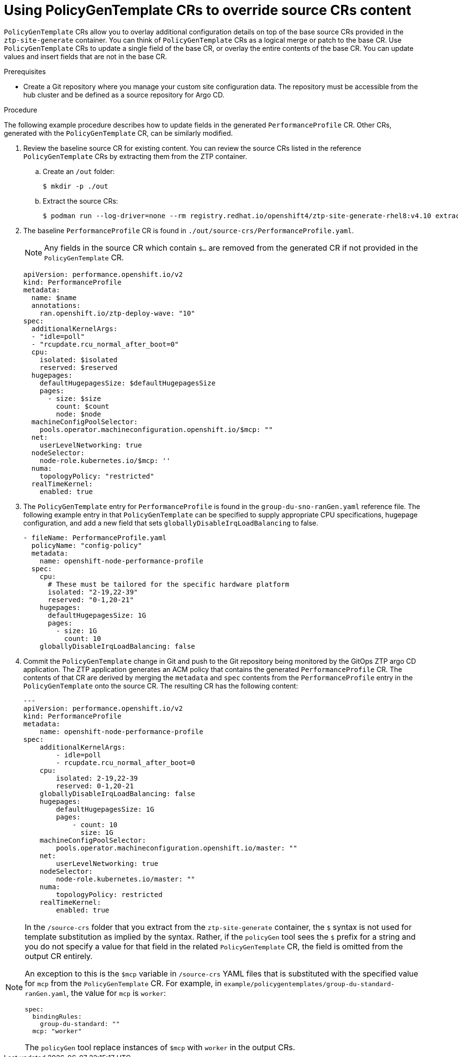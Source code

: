 // Module included in the following assemblies:
//
// scalability_and_performance/ztp-deploying-disconnected.adoc

:_module-type: CONCEPT
[id="ztp-using-pgt-to-update-source-crs_{context}"]
= Using PolicyGenTemplate CRs to override source CRs content

`PolicyGenTemplate` CRs allow you to overlay additional configuration details on top of the base source CRs provided in the `ztp-site-generate` container. You can think of `PolicyGenTemplate` CRs as a logical merge or patch to the base CR. Use `PolicyGenTemplate` CRs to update a single field of the base CR, or overlay the entire contents of the base CR. You can update values and insert fields that are not in the base CR.

.Prerequisites

* Create a Git repository where you manage your custom site configuration data. The repository must be accessible from the hub cluster and be defined as a source repository for Argo CD.

.Procedure

The following example procedure describes how to update fields in the generated `PerformanceProfile` CR. Other CRs, generated with the `PolicyGenTemplate` CR, can be similarly modified.

. Review the baseline source CR for existing content. You can review the source CRs listed in the reference `PolicyGenTemplate` CRs by extracting them from the ZTP container.

.. Create an `/out` folder:
+
[source,terminal]
----
$ mkdir -p ./out
----

.. Extract the source CRs:
+
[source,terminal]
----
$ podman run --log-driver=none --rm registry.redhat.io/openshift4/ztp-site-generate-rhel8:v4.10 extract /home/ztp --tar | tar x -C ./out
----

. The baseline `PerformanceProfile` CR is found in `./out/source-crs/PerformanceProfile.yaml`.
+
[NOTE]
====
Any fields in the source CR which contain `$...` are removed from the generated CR if not provided in the `PolicyGenTemplate` CR.
====
+
[source,yaml]
----
apiVersion: performance.openshift.io/v2
kind: PerformanceProfile
metadata:
  name: $name
  annotations:
    ran.openshift.io/ztp-deploy-wave: "10"
spec:
  additionalKernelArgs:
  - "idle=poll"
  - "rcupdate.rcu_normal_after_boot=0"
  cpu:
    isolated: $isolated
    reserved: $reserved
  hugepages:
    defaultHugepagesSize: $defaultHugepagesSize
    pages:
      - size: $size
        count: $count
        node: $node
  machineConfigPoolSelector:
    pools.operator.machineconfiguration.openshift.io/$mcp: ""
  net:
    userLevelNetworking: true
  nodeSelector:
    node-role.kubernetes.io/$mcp: ''
  numa:
    topologyPolicy: "restricted"
  realTimeKernel:
    enabled: true
----

. The `PolicyGenTemplate` entry for `PerformanceProfile` is found in the `group-du-sno-ranGen.yaml` reference file. The following example entry in that `PolicyGenTemplate` can be specified to supply appropriate CPU specifications, hugepage configuration, and add a new field that sets `globallyDisableIrqLoadBalancing` to false.
+
[source,yaml]
----
- fileName: PerformanceProfile.yaml
  policyName: "config-policy"
  metadata:
    name: openshift-node-performance-profile
  spec:
    cpu:
      # These must be tailored for the specific hardware platform
      isolated: "2-19,22-39"
      reserved: "0-1,20-21"
    hugepages:
      defaultHugepagesSize: 1G
      pages:
        - size: 1G
          count: 10
    globallyDisableIrqLoadBalancing: false
----

. Commit the `PolicyGenTemplate` change in Git and push to the Git repository being monitored by the GitOps ZTP argo CD application. The ZTP application generates an ACM policy that contains the generated `PerformanceProfile` CR. The contents of that CR are derived by merging the `metadata` and `spec` contents from the `PerformanceProfile` entry in the `PolicyGenTemplate` onto the source CR. The resulting CR has the following content:
+
[source,yaml]
----
---
apiVersion: performance.openshift.io/v2
kind: PerformanceProfile
metadata:
    name: openshift-node-performance-profile
spec:
    additionalKernelArgs:
        - idle=poll
        - rcupdate.rcu_normal_after_boot=0
    cpu:
        isolated: 2-19,22-39
        reserved: 0-1,20-21
    globallyDisableIrqLoadBalancing: false
    hugepages:
        defaultHugepagesSize: 1G
        pages:
            - count: 10
              size: 1G
    machineConfigPoolSelector:
        pools.operator.machineconfiguration.openshift.io/master: ""
    net:
        userLevelNetworking: true
    nodeSelector:
        node-role.kubernetes.io/master: ""
    numa:
        topologyPolicy: restricted
    realTimeKernel:
        enabled: true
----

[NOTE]
====
In the `/source-crs` folder that you extract from the `ztp-site-generate` container,  the `$` syntax is not used for template substitution as implied by the syntax. Rather, if the `policyGen` tool sees the `$` prefix for a string and you do not specify a value for that field in the related `PolicyGenTemplate` CR, the field is omitted from the output CR entirely.

An exception to this is the `$mcp` variable in `/source-crs` YAML files that is substituted with the specified value for `mcp` from the `PolicyGenTemplate` CR. For example, in `example/policygentemplates/group-du-standard-ranGen.yaml`, the value for `mcp` is `worker`:

[source,yaml]
----
spec:
  bindingRules:
    group-du-standard: ""
  mcp: "worker"
----

The `policyGen` tool replace instances of `$mcp` with `worker` in the output CRs.
====
